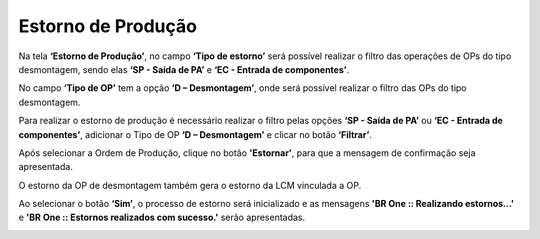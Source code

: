 Estorno de Produção
~~~~~~~~~~~~~~~~~~~~~~~~

Na tela **‘Estorno de Produção’**, no campo **‘Tipo de estorno’** será possível realizar o filtro das operações de OPs do tipo desmontagem, sendo elas **‘SP - Saída de PA’** e **‘EC - Entrada de componentes’**.

.. image:: /_static/BR\ One\ Produção/Processo/Desmontagem/035.png
   :scale: 80%

No campo **‘Tipo de OP’** tem a opção **‘D – Desmontagem’**, onde será possível realizar o filtro das OPs do tipo desmontagem.

.. image:: /_static/BR\ One\ Produção/Processo/Desmontagem/036.png
   :scale: 80%

Para realizar o estorno de produção é necessário realizar o filtro pelas opções **‘SP - Saída de PA’** ou **‘EC - Entrada de componentes’**, adicionar o Tipo de OP **‘D – Desmontagem’** e clicar no botão **‘Filtrar’**.

.. image:: /_static/BR\ One\ Produção/Processo/Desmontagem/037.png
   :scale: 80%

Após selecionar a Ordem de Produção, clique no botão **'Estornar'**, para que a mensagem de confirmação seja apresentada. 

O estorno da OP de desmontagem também gera o estorno da LCM vinculada a OP.

.. image:: /_static/BR\ One\ Produção/Processo/Desmontagem/038.png
   :scale: 80%

.. image:: /_static/BR\ One\ Produção/Processo/Desmontagem/039.png
   :scale: 80%

Ao selecionar o botão **‘Sim’**, o processo de estorno será inicializado e as mensagens **'BR One :: Realizando estornos...'** e **'BR One :: Estornos realizados com sucesso.'** serão apresentadas.

.. image:: /_static/BR\ One\ Produção/Processo/Desmontagem/040.png
   :scale: 80%

.. image:: /_static/BR\ One\ Produção/Processo/Desmontagem/041.png
   :scale: 80%